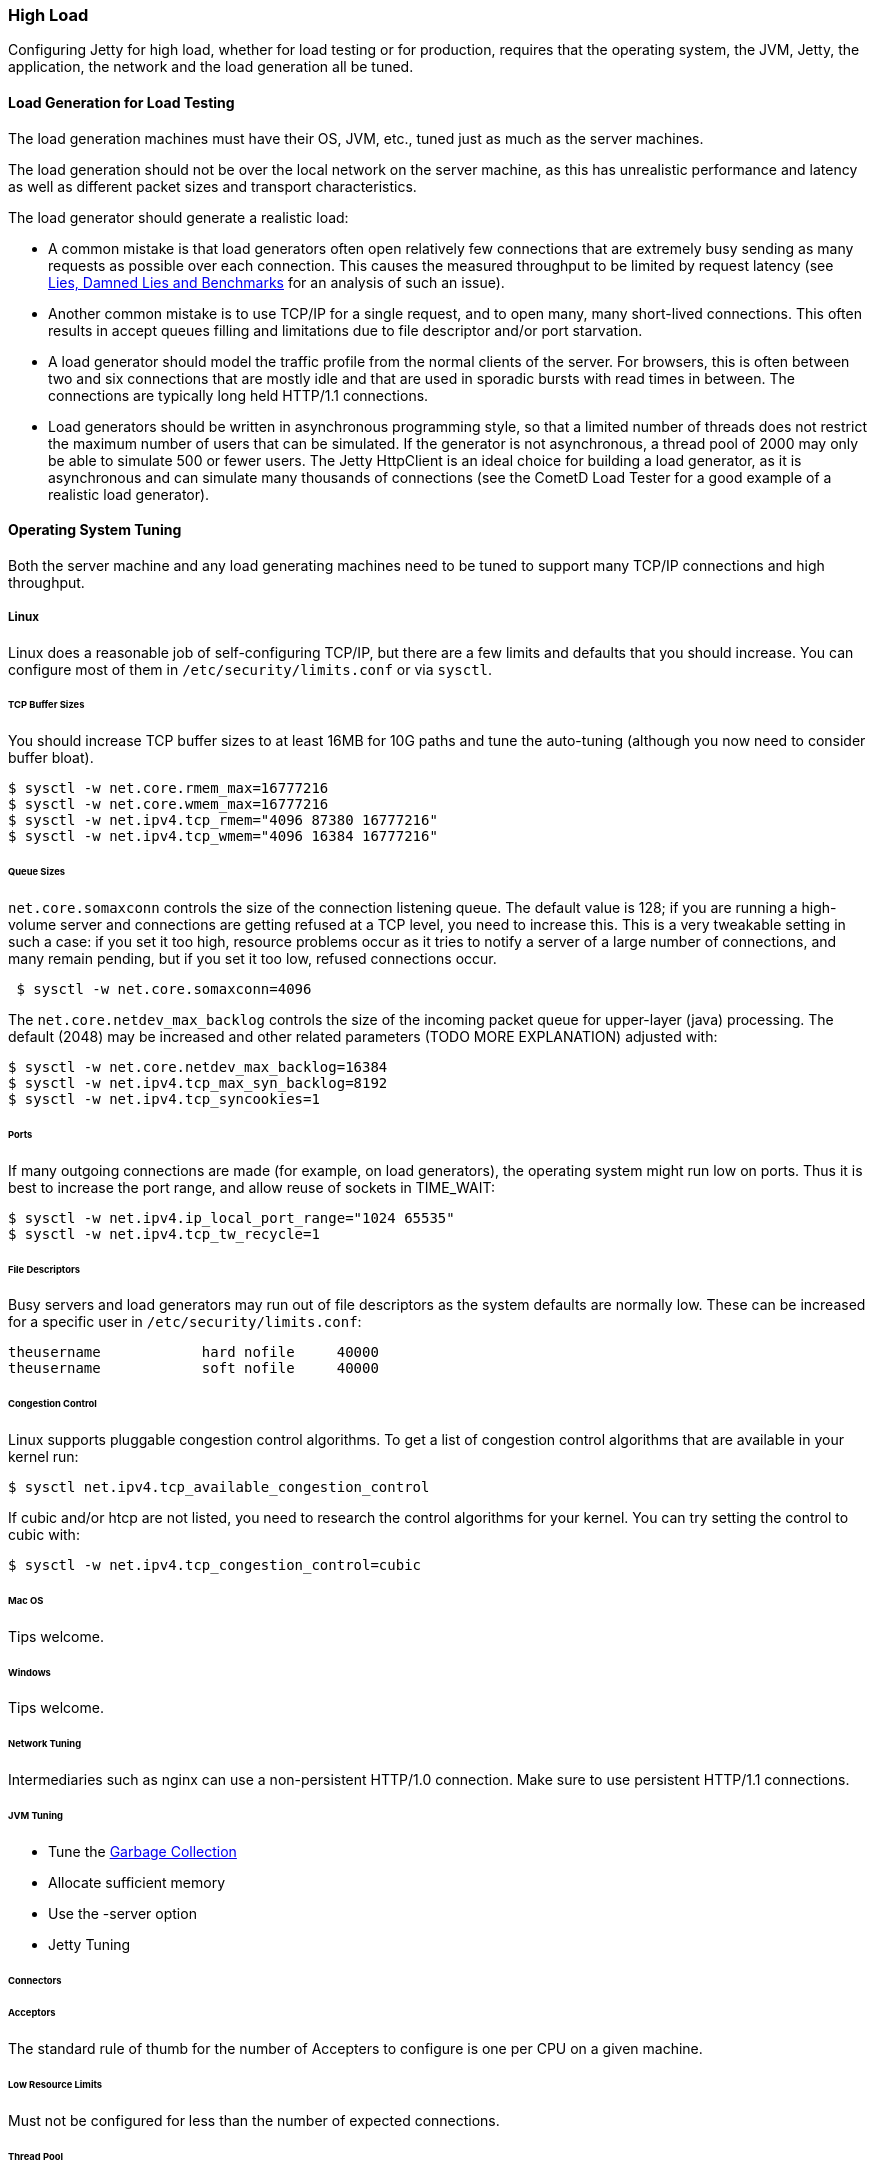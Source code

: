 //  ========================================================================
//  Copyright (c) 1995-2016 Mort Bay Consulting Pty. Ltd.
//  ========================================================================
//  All rights reserved. This program and the accompanying materials
//  are made available under the terms of the Eclipse Public License v1.0
//  and Apache License v2.0 which accompanies this distribution.
//
//      The Eclipse Public License is available at
//      http://www.eclipse.org/legal/epl-v10.html
//
//      The Apache License v2.0 is available at
//      http://www.opensource.org/licenses/apache2.0.php
//
//  You may elect to redistribute this code under either of these licenses.
//  ========================================================================

[[high-load]]
=== High Load

Configuring Jetty for high load, whether for load testing or for production, requires that the operating system, the JVM, Jetty, the application, the network and the load generation all be tuned.

==== Load Generation for Load Testing

The load generation machines must have their OS, JVM, etc., tuned just as much as the server machines.

The load generation should not be over the local network on the server machine, as this has unrealistic performance and latency as well as different packet sizes and transport characteristics.

The load generator should generate a realistic load:

* A common mistake is that load generators often open relatively few connections that are extremely busy sending as many requests as possible over each connection. 
This causes the measured throughput to be limited by request latency (see http://blogs.webtide.com/gregw/entry/lies_damned_lies_and_benchmarks[Lies, Damned Lies and Benchmarks] for an analysis of such an issue).
* Another common mistake is to use TCP/IP for a single request, and to open many, many short-lived connections. 
This often results in accept queues filling and limitations due to file descriptor and/or port starvation.
* A load generator should model the traffic profile from the normal clients of the server. 
For browsers, this is often between two and six connections that are mostly idle and that are used in sporadic bursts with read times in between. 
The connections are typically long held HTTP/1.1 connections.
* Load generators should be written in asynchronous programming style, so that a limited number of threads does not restrict the maximum number of users that can be simulated. 
If the generator is not asynchronous, a thread pool of 2000 may only be able to simulate 500 or fewer users. 
The Jetty HttpClient is an ideal choice for building a load generator, as it is asynchronous and can simulate many thousands of connections (see the CometD Load Tester for a good example of a realistic load generator).

==== Operating System Tuning

Both the server machine and any load generating machines need to be tuned to support many TCP/IP connections and high throughput.

===== Linux

Linux does a reasonable job of self-configuring TCP/IP, but there are a few limits and defaults that you should increase. You can configure most of them in `/etc/security/limits.conf` or via `sysctl`.

====== TCP Buffer Sizes

You should increase TCP buffer sizes to at least 16MB for 10G paths and tune the auto-tuning (although you now need to consider buffer bloat).

[source, screen, subs="{sub-order}"]
....
$ sysctl -w net.core.rmem_max=16777216
$ sysctl -w net.core.wmem_max=16777216
$ sysctl -w net.ipv4.tcp_rmem="4096 87380 16777216"
$ sysctl -w net.ipv4.tcp_wmem="4096 16384 16777216"
        
....

====== Queue Sizes

`net.core.somaxconn` controls the size of the connection listening queue. 
The default value is 128; if you are running a high-volume server and connections are getting refused at a TCP level, you need to increase this. 
This is a very tweakable setting in such a case: if you set it too high, resource problems occur as it tries to notify a server of a large number of connections, and many remain pending, but if you set it too low, refused connections occur.

[source, screen, subs="{sub-order}"]
....
 $ sysctl -w net.core.somaxconn=4096
     
....

The `net.core.netdev_max_backlog` controls the size of the incoming packet queue for upper-layer (java) processing. 
The default (2048) may be increased and other related parameters (TODO MORE EXPLANATION) adjusted with:

[source, screen, subs="{sub-order}"]
....

$ sysctl -w net.core.netdev_max_backlog=16384
$ sysctl -w net.ipv4.tcp_max_syn_backlog=8192
$ sysctl -w net.ipv4.tcp_syncookies=1
 
        
....

====== Ports

If many outgoing connections are made (for example, on load generators), the operating system might run low on ports. Thus it is best to increase the port range, and allow reuse of sockets in TIME_WAIT:

[source, screen, subs="{sub-order}"]
....

$ sysctl -w net.ipv4.ip_local_port_range="1024 65535"
$ sysctl -w net.ipv4.tcp_tw_recycle=1
    
....

====== File Descriptors

Busy servers and load generators may run out of file descriptors as the system defaults are normally low. 
These can be increased for a specific user in `/etc/security/limits.conf`:

....
theusername            hard nofile     40000
theusername            soft nofile     40000
            
....

====== Congestion Control

Linux supports pluggable congestion control algorithms. 
To get a list of congestion control algorithms that are available in your kernel run:

[source, screen, subs="{sub-order}"]
....
$ sysctl net.ipv4.tcp_available_congestion_control
        
....

If cubic and/or htcp are not listed, you need to research the control algorithms for your kernel. 
You can try setting the control to cubic with:

[source, screen, subs="{sub-order}"]
....
$ sysctl -w net.ipv4.tcp_congestion_control=cubic
    
....

====== Mac OS

Tips welcome.

====== Windows

Tips welcome.

====== Network Tuning

Intermediaries such as nginx can use a non-persistent HTTP/1.0 connection. 
Make sure to use persistent HTTP/1.1 connections.

====== JVM Tuning

* Tune the link:garbage-collection.html#examples[Garbage Collection]
* Allocate sufficient memory
* Use the -server option
* Jetty Tuning

====== Connectors

====== Acceptors

The standard rule of thumb for the number of Accepters to configure is one per CPU on a given machine.

====== Low Resource Limits

Must not be configured for less than the number of expected connections.

====== Thread Pool

Configure with goal of limiting memory usage maximum available.
Typically >50 and <500
